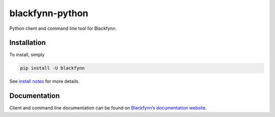 blackfynn-python
================

Python client and command line tool for Blackfynn.

Installation
------------

To install, simply

.. code:: bash

    pip install -U blackfynn

See `install notes <INSTALL.rst>`_ for more details.

Documentation
-------------

Client and command line documentation can be found on `Blackfynn’s
documentation website`_.

.. _Blackfynn’s documentation website: http://docs.blackfynn.io/platform/clients/index.html#python-client



